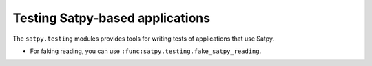 Testing Satpy-based applications
================================

The ``satpy.testing`` modules provides tools for writing tests of applications that use Satpy.

- For faking reading, you can use ``:func:satpy.testing.fake_satpy_reading``.
